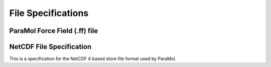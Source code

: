 File Specifications
=====================

ParaMol Force Field (.ff) file
##############################
.. code-block:: text
    :caption: ParaMol Force Field file.

    HarmonicBondForce   0
      0   0   6       0.10860000  289365.44000000   0   0   X
      1   1   7       0.10860000  289365.44000000   0   0   X
      2   3   8       0.10860000  289365.44000000   0   0   X
      3   4   9       0.10860000  289365.44000000   0   0   X
      4   5  10       0.10860000  289365.44000000   0   0   X
      5  11  12       0.10120000  338569.28000000   0   0   X
      6  11  13       0.10120000  338569.28000000   0   0   X
      7   0   1       0.13980000  385848.48000000   0   0   X
      8   0   5       0.13980000  385848.48000000   0   0   X
      9   1   2       0.13980000  385848.48000000   0   0   X
     10   2   3       0.13980000  385848.48000000   0   0   X
     11   2  11       0.13860000  349698.72000000   0   0   X
     12   3   4       0.13980000  385848.48000000   0   0   X
     13   4   5       0.13980000  385848.48000000   0   0   X
    HarmonicAngleForce   1
      0   0   1   7       2.09230160     403.33760000   0   0   X
      1   0   5  10       2.09230160     403.33760000   0   0   X
      2   1   0   6       2.09230160     403.33760000   0   0   X
      3   2   1   7       2.09230160     403.33760000   0   0   X
      4   2   3   8       2.09230160     403.33760000   0   0   X
      5   2  11  12       2.02580453     405.01120000   0   0   X
      6   2  11  13       2.02580453     405.01120000   0   0   X
      7   3   4   9       2.09230160     403.33760000   0   0   X
      8   4   3   8       2.09230160     403.33760000   0   0   X
      9   4   5  10       2.09230160     403.33760000   0   0   X
     10   5   0   6       2.09230160     403.33760000   0   0   X
     11   5   4   9       2.09230160     403.33760000   0   0   X
     12  12  11  13       2.00922390     335.55680000   0   0   X
     13   0   1   2       2.09474507     557.30880000   0   0   X
     14   0   5   4       2.09474507     557.30880000   0   0   X
     15   1   0   5       2.09474507     557.30880000   0   0   X
     16   1   2   3       2.09474507     557.30880000   0   0   X
     17   1   2  11       2.11097664     571.53440000   0   0   X
     18   2   3   4       2.09474507     557.30880000   0   0   X
     19   3   2  11       2.11097664     571.53440000   0   0   X
     20   3   4   5       2.09474507     557.30880000   0   0   X
    PeriodicTorsionForce   2
      0   0   5   4   9       2.00000000       3.14159400      15.16700000   0   0   0   X
      1   1   0   5  10       2.00000000       3.14159400      15.16700000   0   0   0   X
      2   1   2   3   8       2.00000000       3.14159400      15.16700000   0   0   0   X
      3   1   2  11  12       2.00000000       3.14159400       4.39320000   0   0   0   X
      4   1   2  11  13       2.00000000       3.14159400       4.39320000   0   0   0   X
      5   6   0   1   2       2.00000000       3.14159400      15.16700000   0   0   0   X
      6   2   3   4   9       2.00000000       3.14159400      15.16700000   0   0   0   X
      7   3   2   1   7       2.00000000       3.14159400      15.16700000   0   0   0   X
      8   3   2  11  12       2.00000000       3.14159400       4.39320000   0   0   0   X
      9   3   2  11  13       2.00000000       3.14159400       4.39320000   0   0   0   X
     10   3   4   5  10       2.00000000       3.14159400      15.16700000   0   0   0   X
     11   6   0   5   4       2.00000000       3.14159400      15.16700000   0   0   0   X
     12   5   0   1   7       2.00000000       3.14159400      15.16700000   0   0   0   X
     13   5   4   3   8       2.00000000       3.14159400      15.16700000   0   0   0   X
     14   6   0   1   7       2.00000000       3.14159400      15.16700000   0   0   0   X
     15   6   0   5  10       2.00000000       3.14159400      15.16700000   0   0   0   X
     16   7   1   2  11       2.00000000       3.14159400      15.16700000   0   0   0   X
     17   8   3   2  11       2.00000000       3.14159400      15.16700000   0   0   0   X
     18   8   3   4   9       2.00000000       3.14159400      15.16700000   0   0   0   X
     19   9   4   5  10       2.00000000       3.14159400      15.16700000   0   0   0   X
     20   6   0   5   1       2.00000000       3.14159400       4.60240000   0   0   0   X
     21   0   2   1   7       2.00000000       3.14159400       4.60240000   0   0   0   X
     22   2   4   3   8       2.00000000       3.14159400       4.60240000   0   0   0   X
     23   3   5   4   9       2.00000000       3.14159400       4.60240000   0   0   0   X
     24   0   4   5  10       2.00000000       3.14159400       4.60240000   0   0   0   X
     25   2  12  11  13       2.00000000       3.14159400       4.60240000   0   0   0   X
     26   0   1   2   3       2.00000000       3.14159400      15.16700000   0   0   0   X
     27   0   1   2  11       2.00000000       3.14159400      15.16700000   0   0   0   X
     28   0   5   4   3       2.00000000       3.14159400      15.16700000   0   0   0   X
     29   1   0   5   4       2.00000000       3.14159400      15.16700000   0   0   0   X
     30   1   2   3   4       2.00000000       3.14159400      15.16700000   0   0   0   X
     31   5   0   1   2       2.00000000       3.14159400      15.16700000   0   0   0   X
     32   2   3   4   5       2.00000000       3.14159400      15.16700000   0   0   0   X
     33   4   3   2  11       2.00000000       3.14159400      15.16700000   0   0   0   X
     34   1   3   2  11       2.00000000       3.14159400       4.60240000   0   0   0   X
    NonbondedForce   3
      0   0      -0.09300000       0.33996695       0.35982400   0   0   0   X
      1   1      -0.19100000       0.33996695       0.35982400   0   0   0   X
      2   2       0.13660000       0.33996695       0.35982400   0   0   0   X
      3   3      -0.19100000       0.33996695       0.35982400   0   0   0   X
      4   4      -0.09300000       0.33996695       0.35982400   0   0   0   X
      5   5      -0.17300000       0.33996695       0.35982400   0   0   0   X
      6   6       0.12900000       0.25996425       0.06276000   0   0   0   X
      7   7       0.13000000       0.25996425       0.06276000   0   0   0   X
      8   8       0.13000000       0.25996425       0.06276000   0   0   0   X
      9   9       0.12900000       0.25996425       0.06276000   0   0   0   X
     10  10       0.13100000       0.25996425       0.06276000   0   0   0   X
     11  11      -0.81820000       0.32499985       0.71128000   0   0   0   X
     12  12       0.38680000       0.10690785       0.06568880   0   0   0   X
     13  13       0.38680000       0.10690785       0.06568880   0   0   0   X
    Scaling14   3
      0   0   9       0.83333333       0.50000000   0   0   X
      1   1  10       0.83333333       0.50000000   0   0   X
      2   1   8       0.83333333       0.50000000   0   0   X
      3   1  12       0.83333333       0.50000000   0   0   X
      4   1  13       0.83333333       0.50000000   0   0   X
      5   6   2       0.83333333       0.50000000   0   0   X
      6   2   9       0.83333333       0.50000000   0   0   X
      7   3   7       0.83333333       0.50000000   0   0   X
      8   3  12       0.83333333       0.50000000   0   0   X
      9   3  13       0.83333333       0.50000000   0   0   X
     10   3  10       0.83333333       0.50000000   0   0   X
     11   6   4       0.83333333       0.50000000   0   0   X
     12   5   7       0.83333333       0.50000000   0   0   X
     13   5   8       0.83333333       0.50000000   0   0   X
     14   6   7       0.83333333       0.50000000   0   0   X
     15   6  10       0.83333333       0.50000000   0   0   X
     16   7  11       0.83333333       0.50000000   0   0   X
     17   8  11       0.83333333       0.50000000   0   0   X
     18   8   9       0.83333333       0.50000000   0   0   X
     19   9  10       0.83333333       0.50000000   0   0   X
     20   0   3       0.83333333       0.50000000   0   0   X
     21   0  11       0.83333333       0.50000000   0   0   X
     22   1   4       0.83333333       0.50000000   0   0   X
     23   5   2       0.83333333       0.50000000   0   0   X
     24   4  11       0.83333333       0.50000000   0   0   X
    END

NetCDF File Specification
##########################

This is a specification for the NetCDF 4 based store file format used by ParaMol.

.. code-block:: text
    :caption: NetCDF File that stores system data such as coordinates, energies and forces.

    netcdf paramol_data_sc_iter_40 {
    dimensions:
        n_structures = 4000 ;
        n_atoms = 24 ;
        spatial_dim = 3 ;
    variables:
        double reference_coordinates(n_structures, n_atoms, spatial_dim) ;
            reference_coordinates:units = "nanometers" ;
        double reference_forces(n_structures, n_atoms, spatial_dim) ;
            reference_forces:units = "kilojoules/mol/nanometers" ;
        double reference_energies(n_structures) ;
            reference_energies:units = "kilojoules/mol" ;

    // global attributes:
            :_NCProperties = "version=1|netcdflibversion=4.4.1.1|hdf5libversion=1.10.1" ;
    }

